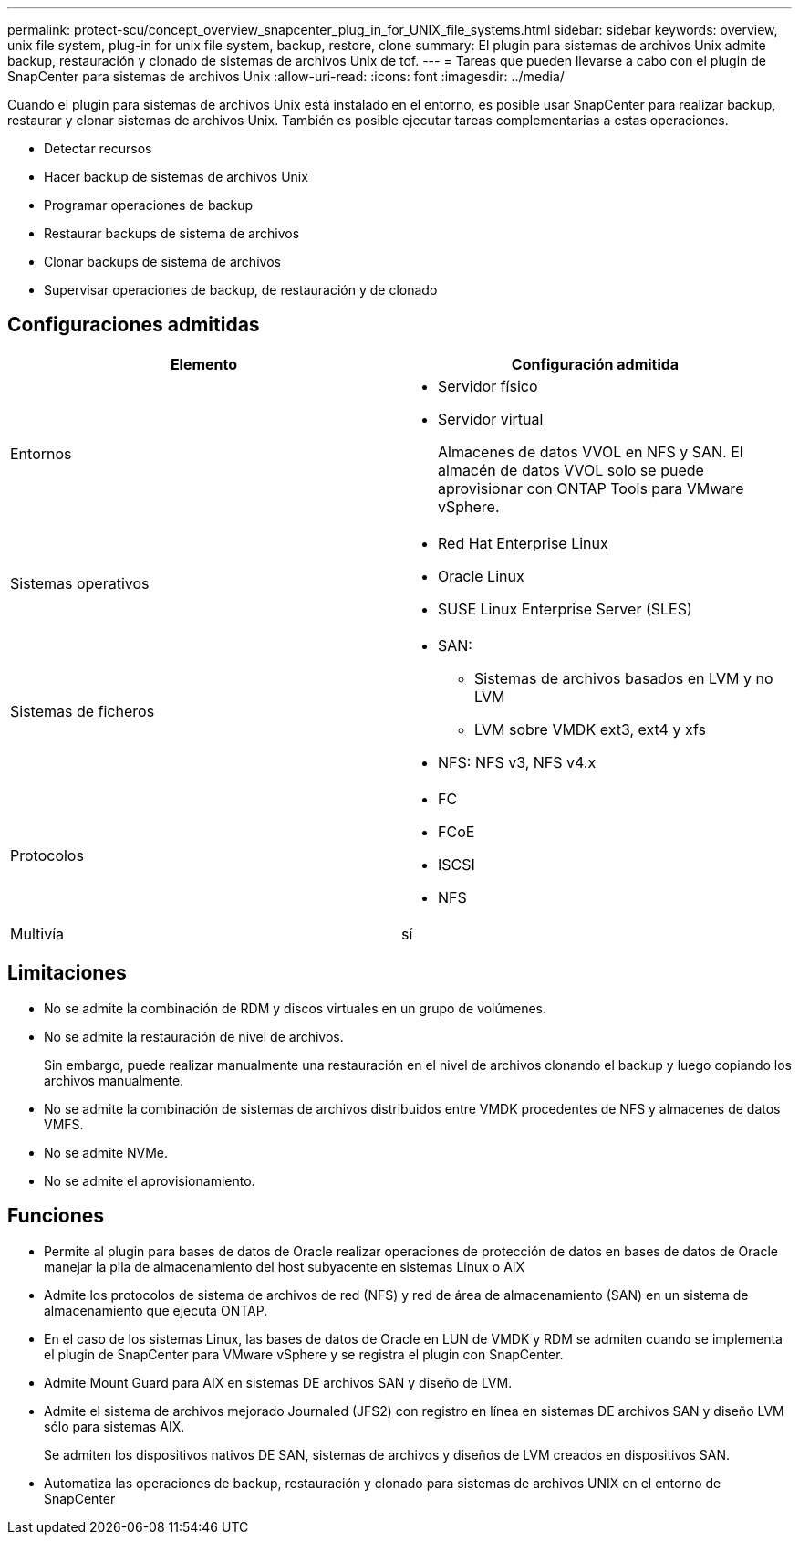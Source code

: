 ---
permalink: protect-scu/concept_overview_snapcenter_plug_in_for_UNIX_file_systems.html 
sidebar: sidebar 
keywords: overview, unix file system, plug-in for unix file system, backup, restore, clone 
summary: El plugin para sistemas de archivos Unix admite backup, restauración y clonado de sistemas de archivos Unix de tof. 
---
= Tareas que pueden llevarse a cabo con el plugin de SnapCenter para sistemas de archivos Unix
:allow-uri-read: 
:icons: font
:imagesdir: ../media/


[role="lead"]
Cuando el plugin para sistemas de archivos Unix está instalado en el entorno, es posible usar SnapCenter para realizar backup, restaurar y clonar sistemas de archivos Unix. También es posible ejecutar tareas complementarias a estas operaciones.

* Detectar recursos
* Hacer backup de sistemas de archivos Unix
* Programar operaciones de backup
* Restaurar backups de sistema de archivos
* Clonar backups de sistema de archivos
* Supervisar operaciones de backup, de restauración y de clonado




== Configuraciones admitidas

|===
| Elemento | Configuración admitida 


 a| 
Entornos
 a| 
* Servidor físico
* Servidor virtual
+
Almacenes de datos VVOL en NFS y SAN. El almacén de datos VVOL solo se puede aprovisionar con ONTAP Tools para VMware vSphere.





 a| 
Sistemas operativos
 a| 
* Red Hat Enterprise Linux
* Oracle Linux
* SUSE Linux Enterprise Server (SLES)




 a| 
Sistemas de ficheros
 a| 
* SAN:
+
** Sistemas de archivos basados en LVM y no LVM
** LVM sobre VMDK ext3, ext4 y xfs


* NFS: NFS v3, NFS v4.x




 a| 
Protocolos
 a| 
* FC
* FCoE
* ISCSI
* NFS




 a| 
Multivía
 a| 
sí

|===


== Limitaciones

* No se admite la combinación de RDM y discos virtuales en un grupo de volúmenes.
* No se admite la restauración de nivel de archivos.
+
Sin embargo, puede realizar manualmente una restauración en el nivel de archivos clonando el backup y luego copiando los archivos manualmente.

* No se admite la combinación de sistemas de archivos distribuidos entre VMDK procedentes de NFS y almacenes de datos VMFS.
* No se admite NVMe.
* No se admite el aprovisionamiento.




== Funciones

* Permite al plugin para bases de datos de Oracle realizar operaciones de protección de datos en bases de datos de Oracle manejar la pila de almacenamiento del host subyacente en sistemas Linux o AIX
* Admite los protocolos de sistema de archivos de red (NFS) y red de área de almacenamiento (SAN) en un sistema de almacenamiento que ejecuta ONTAP.
* En el caso de los sistemas Linux, las bases de datos de Oracle en LUN de VMDK y RDM se admiten cuando se implementa el plugin de SnapCenter para VMware vSphere y se registra el plugin con SnapCenter.
* Admite Mount Guard para AIX en sistemas DE archivos SAN y diseño de LVM.
* Admite el sistema de archivos mejorado Journaled (JFS2) con registro en línea en sistemas DE archivos SAN y diseño LVM sólo para sistemas AIX.
+
Se admiten los dispositivos nativos DE SAN, sistemas de archivos y diseños de LVM creados en dispositivos SAN.

* Automatiza las operaciones de backup, restauración y clonado para sistemas de archivos UNIX en el entorno de SnapCenter

